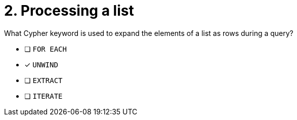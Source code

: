 [.question]
= 2. Processing a list

What Cypher keyword is used to expand the elements of a list as rows during a query?

* [ ] `FOR EACH`
* [x] `UNWIND`
* [ ] `EXTRACT`
* [ ] `ITERATE`

